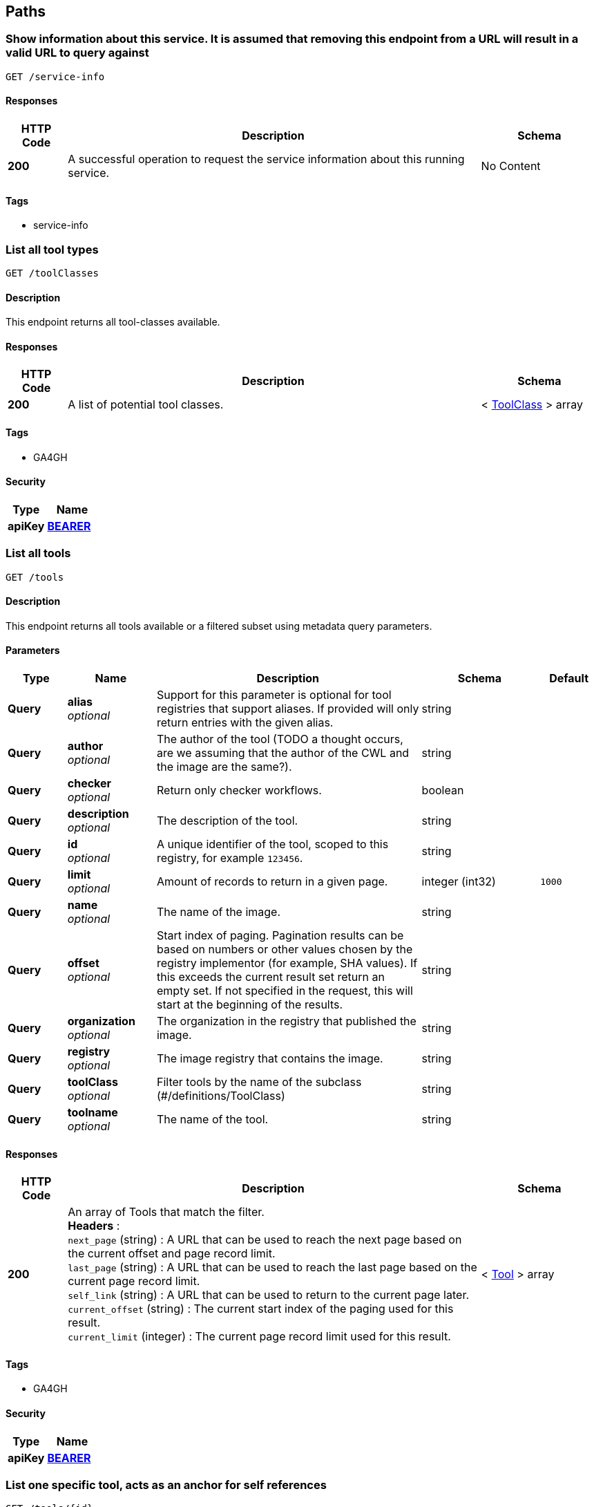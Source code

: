 
[[_paths]]
== Paths

[[_getserviceinfo]]
=== Show information about this service. It is assumed that removing this endpoint from a URL will result in a valid URL to query against
....
GET /service-info
....


==== Responses

[options="header", cols=".^2a,.^14a,.^4a"]
|===
|HTTP Code|Description|Schema
|**200**|A successful operation to request the service information about this running service.|No Content
|===


==== Tags

* service-info


[[_toolclassesget]]
=== List all tool types
....
GET /toolClasses
....


==== Description
This endpoint returns all tool-classes available.


==== Responses

[options="header", cols=".^2a,.^14a,.^4a"]
|===
|HTTP Code|Description|Schema
|**200**|A list of potential tool classes.|< <<_toolclass,ToolClass>> > array
|===


==== Tags

* GA4GH


==== Security

[options="header", cols=".^3a,.^4a"]
|===
|Type|Name
|**apiKey**|**<<_bearer,BEARER>>**
|===


[[_toolsget]]
=== List all tools
....
GET /tools
....


==== Description
This endpoint returns all tools available or a filtered subset using metadata query parameters.


==== Parameters

[options="header", cols=".^2a,.^3a,.^9a,.^4a,.^2a"]
|===
|Type|Name|Description|Schema|Default
|**Query**|**alias** +
__optional__|Support for this parameter is optional for tool registries that support aliases.
If provided will only return entries with the given alias.|string|
|**Query**|**author** +
__optional__|The author of the tool (TODO a thought occurs, are we assuming that the author of the CWL and the image are the same?).|string|
|**Query**|**checker** +
__optional__|Return only checker workflows.|boolean|
|**Query**|**description** +
__optional__|The description of the tool.|string|
|**Query**|**id** +
__optional__|A unique identifier of the tool, scoped to this registry, for example `123456`.|string|
|**Query**|**limit** +
__optional__|Amount of records to return in a given page.|integer (int32)|`1000`
|**Query**|**name** +
__optional__|The name of the image.|string|
|**Query**|**offset** +
__optional__|Start index of paging. Pagination results can be based on numbers or other values chosen by the registry implementor (for example, SHA values). If this exceeds the current result set return an empty set. If not specified in the request, this will start at the beginning of the results.|string|
|**Query**|**organization** +
__optional__|The organization in the registry that published the image.|string|
|**Query**|**registry** +
__optional__|The image registry that contains the image.|string|
|**Query**|**toolClass** +
__optional__|Filter tools by the name of the subclass (#/definitions/ToolClass)|string|
|**Query**|**toolname** +
__optional__|The name of the tool.|string|
|===


==== Responses

[options="header", cols=".^2a,.^14a,.^4a"]
|===
|HTTP Code|Description|Schema
|**200**|An array of Tools that match the filter. +
**Headers** :  +
`next_page` (string) : A URL that can be used to reach the next page based on the current offset and page record limit. +
`last_page` (string) : A URL that can be used to reach the last page based on the current page record limit. +
`self_link` (string) : A URL that can be used to return to the current page later. +
`current_offset` (string) : The current start index of the paging used for this result. +
`current_limit` (integer) : The current page record limit used for this result.|< <<_tool,Tool>> > array
|===


==== Tags

* GA4GH


==== Security

[options="header", cols=".^3a,.^4a"]
|===
|Type|Name
|**apiKey**|**<<_bearer,BEARER>>**
|===


[[_toolsidget]]
=== List one specific tool, acts as an anchor for self references
....
GET /tools/{id}
....


==== Description
This endpoint returns one specific tool (which has ToolVersions nested inside it).


==== Parameters

[options="header", cols=".^2a,.^3a,.^9a,.^4a"]
|===
|Type|Name|Description|Schema
|**Path**|**id** +
__required__|A unique identifier of the tool, scoped to this registry, for example `123456`.|string
|===


==== Responses

[options="header", cols=".^2a,.^14a,.^4a"]
|===
|HTTP Code|Description|Schema
|**200**|A tool.|<<_tool,Tool>>
|**404**|The tool can not be found.|<<_error,Error>>
|===


==== Tags

* GA4GH


==== Security

[options="header", cols=".^3a,.^4a"]
|===
|Type|Name
|**apiKey**|**<<_bearer,BEARER>>**
|===


[[_toolsidversionsget]]
=== List versions of a tool
....
GET /tools/{id}/versions
....


==== Description
Returns all versions of the specified tool.


==== Parameters

[options="header", cols=".^2a,.^3a,.^9a,.^4a"]
|===
|Type|Name|Description|Schema
|**Path**|**id** +
__required__|A unique identifier of the tool, scoped to this registry, for example `123456`.|string
|===


==== Responses

[options="header", cols=".^2a,.^14a,.^4a"]
|===
|HTTP Code|Description|Schema
|**200**|An array of tool versions.|< <<_toolversion,ToolVersion>> > array
|===


==== Tags

* GA4GH


==== Security

[options="header", cols=".^3a,.^4a"]
|===
|Type|Name
|**apiKey**|**<<_bearer,BEARER>>**
|===


[[_toolsidversionsversionidget]]
=== List one specific tool version, acts as an anchor for self references
....
GET /tools/{id}/versions/{version_id}
....


==== Description
This endpoint returns one specific tool version.


==== Parameters

[options="header", cols=".^2a,.^3a,.^9a,.^4a"]
|===
|Type|Name|Description|Schema
|**Path**|**id** +
__required__|A unique identifier of the tool, scoped to this registry, for example `123456`.|string
|**Path**|**version_id** +
__required__|An identifier of the tool version, scoped to this registry, for example `v1`. We recommend that versions use semantic versioning https://semver.org/spec/v2.0.0.html (For example, `1.0.0` instead of `develop`)|string
|===


==== Responses

[options="header", cols=".^2a,.^14a,.^4a"]
|===
|HTTP Code|Description|Schema
|**200**|A tool version.|<<_toolversion,ToolVersion>>
|**404**|The tool can not be found.|<<_error,Error>>
|===


==== Tags

* GA4GH


==== Security

[options="header", cols=".^3a,.^4a"]
|===
|Type|Name
|**apiKey**|**<<_bearer,BEARER>>**
|===


[[_toolsidversionsversionidcontainerfileget]]
=== Get the container specification(s) for the specified image.
....
GET /tools/{id}/versions/{version_id}/containerfile
....


==== Description
Returns the container specifications(s) for the specified image. For example, a CWL CommandlineTool can be associated with one specification for a container, a CWL Workflow can be associated with multiple specifications for containers.


==== Parameters

[options="header", cols=".^2a,.^3a,.^9a,.^4a"]
|===
|Type|Name|Description|Schema
|**Path**|**id** +
__required__|A unique identifier of the tool, scoped to this registry, for example `123456`.|string
|**Path**|**version_id** +
__required__|An identifier of the tool version for this particular tool registry, for example `v1`.|string
|===


==== Responses

[options="header", cols=".^2a,.^14a,.^4a"]
|===
|HTTP Code|Description|Schema
|**200**|The tool payload.|< <<_filewrapper,FileWrapper>> > array
|**404**|There are no container specifications for this tool.|<<_error,Error>>
|===


==== Tags

* GA4GH


==== Security

[options="header", cols=".^3a,.^4a"]
|===
|Type|Name
|**apiKey**|**<<_bearer,BEARER>>**
|===


[[_toolsidversionsversionidtypedescriptorget]]
=== Get the tool descriptor for the specified tool
....
GET /tools/{id}/versions/{version_id}/{type}/descriptor
....


==== Description
Returns the descriptor for the specified tool (examples include CWL, WDL, Nextflow, or Galaxy documents).


==== Parameters

[options="header", cols=".^2a,.^3a,.^9a,.^4a"]
|===
|Type|Name|Description|Schema
|**Path**|**id** +
__required__|A unique identifier of the tool, scoped to this registry, for example `123456`.|string
|**Path**|**type** +
__required__|The output type of the descriptor. Plain types return the bare descriptor while the "non-plain" types return a descriptor wrapped with metadata. Allowable values include "CWL", "WDL", "NFL", "GALAXY", "PLAIN_CWL", "PLAIN_WDL", "PLAIN_NFL", "PLAIN_GALAXY".|string
|**Path**|**version_id** +
__required__|An identifier of the tool version, scoped to this registry, for example `v1`.|string
|===


==== Responses

[options="header", cols=".^2a,.^14a,.^4a"]
|===
|HTTP Code|Description|Schema
|**200**|The tool descriptor.|<<_filewrapper,FileWrapper>>
|**404**|The tool descriptor can not be found.|<<_error,Error>>
|===


==== Tags

* GA4GH


==== Security

[options="header", cols=".^3a,.^4a"]
|===
|Type|Name
|**apiKey**|**<<_bearer,BEARER>>**
|===


[[_toolsidversionsversionidtypedescriptorrelativepathget]]
=== Get additional tool descriptor files relative to the main file
....
GET /tools/{id}/versions/{version_id}/{type}/descriptor/{relative_path}
....


==== Description
Descriptors can often include imports that refer to additional descriptors. This returns additional descriptors for the specified tool in the same or other directories that can be reached as a relative path. This endpoint can be useful for workflow engine implementations like cwltool to programmatically download all the descriptors for a tool and run it. This can optionally include other files described with FileWrappers such as test parameters and containerfiles.


==== Parameters

[options="header", cols=".^2a,.^3a,.^9a,.^4a"]
|===
|Type|Name|Description|Schema
|**Path**|**id** +
__required__|A unique identifier of the tool, scoped to this registry, for example `123456`.|string
|**Path**|**relative_path** +
__required__|A relative path to the additional file (same directory or subdirectories), for example 'foo.cwl' would return a 'foo.cwl' from the same directory as the main descriptor. 'nestedDirectory/foo.cwl' would return the file from a nested subdirectory. Unencoded paths such 'sampleDirectory/foo.cwl' should also be allowed.|string
|**Path**|**type** +
__required__|The output type of the descriptor. If not specified, it is up to the underlying implementation to determine which output type to return. Plain types return the bare descriptor while the "non-plain" types return a descriptor wrapped with metadata. Allowable values are "CWL", "WDL", "NFL", "GALAXY", "PLAIN_CWL", "PLAIN_WDL", "PLAIN_NFL", "PLAIN_GALAXY".|string
|**Path**|**version_id** +
__required__|An identifier of the tool version for this particular tool registry, for example `v1`.|string
|===


==== Responses

[options="header", cols=".^2a,.^14a,.^4a"]
|===
|HTTP Code|Description|Schema
|**200**|The tool descriptor.|<<_filewrapper,FileWrapper>>
|**404**|The tool can not be output in the specified type.|<<_error,Error>>
|===


==== Tags

* GA4GH


==== Security

[options="header", cols=".^3a,.^4a"]
|===
|Type|Name
|**apiKey**|**<<_bearer,BEARER>>**
|===


[[_toolsidversionsversionidtypefilesget]]
=== Get a list of objects that contain the relative path and file type
....
GET /tools/{id}/versions/{version_id}/{type}/files
....


==== Description
Get a list of objects that contain the relative path and file type. The descriptors are intended for use with the /tools/{id}/versions/{version_id}/{type}/descriptor/{relative_path} endpoint. Returns a zip file of all files when format=zip is specified.


==== Parameters

[options="header", cols=".^2a,.^3a,.^9a,.^4a"]
|===
|Type|Name|Description|Schema
|**Path**|**id** +
__required__|A unique identifier of the tool, scoped to this registry, for example `123456`.|string
|**Path**|**type** +
__required__|The output type of the descriptor. Examples of allowable values are "CWL", "WDL", "NFL", "GALAXY".|string
|**Path**|**version_id** +
__required__|An identifier of the tool version for this particular tool registry, for example `v1`.|string
|**Query**|**format** +
__optional__|Returns a zip file of all files when format=zip is specified.|enum (zip)
|===


==== Responses

[options="header", cols=".^2a,.^14a,.^4a"]
|===
|HTTP Code|Description|Schema
|**200**|The array of File JSON responses.|< <<_toolfile,ToolFile>> > array
|**404**|The tool can not be output in the specified type.|<<_error,Error>>
|===


==== Produces

* `application/json`
* `application/zip`


==== Tags

* GA4GH


==== Security

[options="header", cols=".^3a,.^4a"]
|===
|Type|Name
|**apiKey**|**<<_bearer,BEARER>>**
|===


[[_toolsidversionsversionidtypetestsget]]
=== Get a list of test JSONs
....
GET /tools/{id}/versions/{version_id}/{type}/tests
....


==== Description
Get a list of test JSONs (these allow you to execute the tool successfully) suitable for use with this descriptor type.


==== Parameters

[options="header", cols=".^2a,.^3a,.^9a,.^4a"]
|===
|Type|Name|Description|Schema
|**Path**|**id** +
__required__|A unique identifier of the tool, scoped to this registry, for example `123456`.|string
|**Path**|**type** +
__required__|The type of the underlying descriptor. Allowable values include "CWL", "WDL", "NFL", "GALAXY", "PLAIN_CWL", "PLAIN_WDL", "PLAIN_NFL", "PLAIN_GALAXY". For example, "CWL" would return an list of ToolTests objects while "PLAIN_CWL" would return a bare JSON list with the content of the tests.|string
|**Path**|**version_id** +
__required__|An identifier of the tool version for this particular tool registry, for example `v1`.|string
|===


==== Responses

[options="header", cols=".^2a,.^14a,.^4a"]
|===
|HTTP Code|Description|Schema
|**200**|The tool test JSON response.|< <<_filewrapper,FileWrapper>> > array
|**404**|The tool can not be output in the specified type.|<<_error,Error>>
|===


==== Tags

* GA4GH


==== Security

[options="header", cols=".^3a,.^4a"]
|===
|Type|Name
|**apiKey**|**<<_bearer,BEARER>>**
|===



